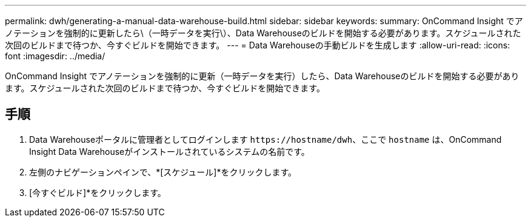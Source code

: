 ---
permalink: dwh/generating-a-manual-data-warehouse-build.html 
sidebar: sidebar 
keywords:  
summary: OnCommand Insight でアノテーションを強制的に更新したら\（一時データを実行\）、Data Warehouseのビルドを開始する必要があります。スケジュールされた次回のビルドまで待つか、今すぐビルドを開始できます。 
---
= Data Warehouseの手動ビルドを生成します
:allow-uri-read: 
:icons: font
:imagesdir: ../media/


[role="lead"]
OnCommand Insight でアノテーションを強制的に更新（一時データを実行）したら、Data Warehouseのビルドを開始する必要があります。スケジュールされた次回のビルドまで待つか、今すぐビルドを開始できます。



== 手順

. Data Warehouseポータルに管理者としてログインします `+https://hostname/dwh+`、ここで `hostname` は、OnCommand Insight Data Warehouseがインストールされているシステムの名前です。
. 左側のナビゲーションペインで、*[スケジュール]*をクリックします。
. [今すぐビルド]*をクリックします。

